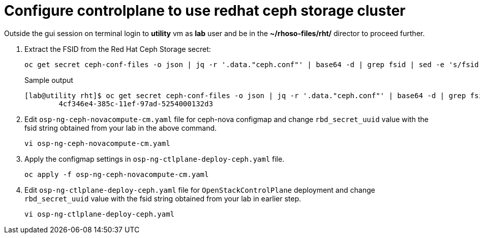 = Configure controlplane to use redhat ceph storage cluster

Outside the gui session on terminal login to *utility* vm as *lab* user and be in the *~/rhoso-files/rht/* director to proceed further.

. Extract the FSID from the Red Hat Ceph Storage secret:
+
[source,bash,role=execute]
----
oc get secret ceph-conf-files -o json | jq -r '.data."ceph.conf"' | base64 -d | grep fsid | sed -e 's/fsid = //'
----
+
.Sample output
----
[lab@utility rht]$ oc get secret ceph-conf-files -o json | jq -r '.data."ceph.conf"' | base64 -d | grep fsid | sed -e 's/fsid = //'
	4cf346e4-385c-11ef-97ad-5254000132d3
----

. Edit `osp-ng-ceph-novacompute-cm.yaml` file for ceph-nova configmap and change `rbd_secret_uuid` value with the fsid string obtained from your lab in the above command.
+
[source,bash,role=execute]
----
vi osp-ng-ceph-novacompute-cm.yaml
----

. Apply the configmap settings in `osp-ng-ctlplane-deploy-ceph.yaml` file.
+
[source,bash,role=execute]
----
oc apply -f osp-ng-ceph-novacompute-cm.yaml
----

. Edit `osp-ng-ctlplane-deploy-ceph.yaml` file for `OpenStackControlPlane` deployment and change `rbd_secret_uuid` value with the fsid string obtained from your lab in earlier step.
+
[source,bash,role=execute]
----
vi osp-ng-ctlplane-deploy-ceph.yaml
----